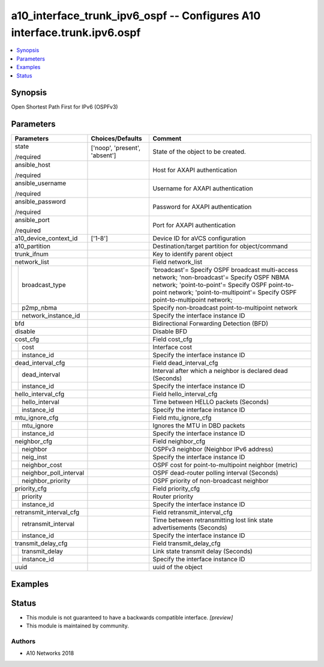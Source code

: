.. _a10_interface_trunk_ipv6_ospf_module:


a10_interface_trunk_ipv6_ospf -- Configures A10 interface.trunk.ipv6.ospf
=========================================================================

.. contents::
   :local:
   :depth: 1


Synopsis
--------

Open Shortest Path First for IPv6 (OSPFv3)






Parameters
----------

+----------------------------+-------------------------------+-------------------------------------------------------------------------------------------------------------------------------------------------------------------------------------------------------------------------------+
| Parameters                 | Choices/Defaults              | Comment                                                                                                                                                                                                                       |
|                            |                               |                                                                                                                                                                                                                               |
|                            |                               |                                                                                                                                                                                                                               |
+============================+===============================+===============================================================================================================================================================================================================================+
| state                      | ['noop', 'present', 'absent'] | State of the object to be created.                                                                                                                                                                                            |
|                            |                               |                                                                                                                                                                                                                               |
| /required                  |                               |                                                                                                                                                                                                                               |
+----------------------------+-------------------------------+-------------------------------------------------------------------------------------------------------------------------------------------------------------------------------------------------------------------------------+
| ansible_host               |                               | Host for AXAPI authentication                                                                                                                                                                                                 |
|                            |                               |                                                                                                                                                                                                                               |
| /required                  |                               |                                                                                                                                                                                                                               |
+----------------------------+-------------------------------+-------------------------------------------------------------------------------------------------------------------------------------------------------------------------------------------------------------------------------+
| ansible_username           |                               | Username for AXAPI authentication                                                                                                                                                                                             |
|                            |                               |                                                                                                                                                                                                                               |
| /required                  |                               |                                                                                                                                                                                                                               |
+----------------------------+-------------------------------+-------------------------------------------------------------------------------------------------------------------------------------------------------------------------------------------------------------------------------+
| ansible_password           |                               | Password for AXAPI authentication                                                                                                                                                                                             |
|                            |                               |                                                                                                                                                                                                                               |
| /required                  |                               |                                                                                                                                                                                                                               |
+----------------------------+-------------------------------+-------------------------------------------------------------------------------------------------------------------------------------------------------------------------------------------------------------------------------+
| ansible_port               |                               | Port for AXAPI authentication                                                                                                                                                                                                 |
|                            |                               |                                                                                                                                                                                                                               |
| /required                  |                               |                                                                                                                                                                                                                               |
+----------------------------+-------------------------------+-------------------------------------------------------------------------------------------------------------------------------------------------------------------------------------------------------------------------------+
| a10_device_context_id      | ['1-8']                       | Device ID for aVCS configuration                                                                                                                                                                                              |
|                            |                               |                                                                                                                                                                                                                               |
|                            |                               |                                                                                                                                                                                                                               |
+----------------------------+-------------------------------+-------------------------------------------------------------------------------------------------------------------------------------------------------------------------------------------------------------------------------+
| a10_partition              |                               | Destination/target partition for object/command                                                                                                                                                                               |
|                            |                               |                                                                                                                                                                                                                               |
|                            |                               |                                                                                                                                                                                                                               |
+----------------------------+-------------------------------+-------------------------------------------------------------------------------------------------------------------------------------------------------------------------------------------------------------------------------+
| trunk_ifnum                |                               | Key to identify parent object                                                                                                                                                                                                 |
|                            |                               |                                                                                                                                                                                                                               |
|                            |                               |                                                                                                                                                                                                                               |
+----------------------------+-------------------------------+-------------------------------------------------------------------------------------------------------------------------------------------------------------------------------------------------------------------------------+
| network_list               |                               | Field network_list                                                                                                                                                                                                            |
|                            |                               |                                                                                                                                                                                                                               |
|                            |                               |                                                                                                                                                                                                                               |
+---+------------------------+-------------------------------+-------------------------------------------------------------------------------------------------------------------------------------------------------------------------------------------------------------------------------+
|   | broadcast_type         |                               | 'broadcast'= Specify OSPF broadcast multi-access network; 'non-broadcast'= Specify OSPF NBMA network; 'point-to-point'= Specify OSPF point-to-point network; 'point-to-multipoint'= Specify OSPF point-to-multipoint network; |
|   |                        |                               |                                                                                                                                                                                                                               |
|   |                        |                               |                                                                                                                                                                                                                               |
+---+------------------------+-------------------------------+-------------------------------------------------------------------------------------------------------------------------------------------------------------------------------------------------------------------------------+
|   | p2mp_nbma              |                               | Specify non-broadcast point-to-multipoint network                                                                                                                                                                             |
|   |                        |                               |                                                                                                                                                                                                                               |
|   |                        |                               |                                                                                                                                                                                                                               |
+---+------------------------+-------------------------------+-------------------------------------------------------------------------------------------------------------------------------------------------------------------------------------------------------------------------------+
|   | network_instance_id    |                               | Specify the interface instance ID                                                                                                                                                                                             |
|   |                        |                               |                                                                                                                                                                                                                               |
|   |                        |                               |                                                                                                                                                                                                                               |
+---+------------------------+-------------------------------+-------------------------------------------------------------------------------------------------------------------------------------------------------------------------------------------------------------------------------+
| bfd                        |                               | Bidirectional Forwarding Detection (BFD)                                                                                                                                                                                      |
|                            |                               |                                                                                                                                                                                                                               |
|                            |                               |                                                                                                                                                                                                                               |
+----------------------------+-------------------------------+-------------------------------------------------------------------------------------------------------------------------------------------------------------------------------------------------------------------------------+
| disable                    |                               | Disable BFD                                                                                                                                                                                                                   |
|                            |                               |                                                                                                                                                                                                                               |
|                            |                               |                                                                                                                                                                                                                               |
+----------------------------+-------------------------------+-------------------------------------------------------------------------------------------------------------------------------------------------------------------------------------------------------------------------------+
| cost_cfg                   |                               | Field cost_cfg                                                                                                                                                                                                                |
|                            |                               |                                                                                                                                                                                                                               |
|                            |                               |                                                                                                                                                                                                                               |
+---+------------------------+-------------------------------+-------------------------------------------------------------------------------------------------------------------------------------------------------------------------------------------------------------------------------+
|   | cost                   |                               | Interface cost                                                                                                                                                                                                                |
|   |                        |                               |                                                                                                                                                                                                                               |
|   |                        |                               |                                                                                                                                                                                                                               |
+---+------------------------+-------------------------------+-------------------------------------------------------------------------------------------------------------------------------------------------------------------------------------------------------------------------------+
|   | instance_id            |                               | Specify the interface instance ID                                                                                                                                                                                             |
|   |                        |                               |                                                                                                                                                                                                                               |
|   |                        |                               |                                                                                                                                                                                                                               |
+---+------------------------+-------------------------------+-------------------------------------------------------------------------------------------------------------------------------------------------------------------------------------------------------------------------------+
| dead_interval_cfg          |                               | Field dead_interval_cfg                                                                                                                                                                                                       |
|                            |                               |                                                                                                                                                                                                                               |
|                            |                               |                                                                                                                                                                                                                               |
+---+------------------------+-------------------------------+-------------------------------------------------------------------------------------------------------------------------------------------------------------------------------------------------------------------------------+
|   | dead_interval          |                               | Interval after which a neighbor is declared dead (Seconds)                                                                                                                                                                    |
|   |                        |                               |                                                                                                                                                                                                                               |
|   |                        |                               |                                                                                                                                                                                                                               |
+---+------------------------+-------------------------------+-------------------------------------------------------------------------------------------------------------------------------------------------------------------------------------------------------------------------------+
|   | instance_id            |                               | Specify the interface instance ID                                                                                                                                                                                             |
|   |                        |                               |                                                                                                                                                                                                                               |
|   |                        |                               |                                                                                                                                                                                                                               |
+---+------------------------+-------------------------------+-------------------------------------------------------------------------------------------------------------------------------------------------------------------------------------------------------------------------------+
| hello_interval_cfg         |                               | Field hello_interval_cfg                                                                                                                                                                                                      |
|                            |                               |                                                                                                                                                                                                                               |
|                            |                               |                                                                                                                                                                                                                               |
+---+------------------------+-------------------------------+-------------------------------------------------------------------------------------------------------------------------------------------------------------------------------------------------------------------------------+
|   | hello_interval         |                               | Time between HELLO packets (Seconds)                                                                                                                                                                                          |
|   |                        |                               |                                                                                                                                                                                                                               |
|   |                        |                               |                                                                                                                                                                                                                               |
+---+------------------------+-------------------------------+-------------------------------------------------------------------------------------------------------------------------------------------------------------------------------------------------------------------------------+
|   | instance_id            |                               | Specify the interface instance ID                                                                                                                                                                                             |
|   |                        |                               |                                                                                                                                                                                                                               |
|   |                        |                               |                                                                                                                                                                                                                               |
+---+------------------------+-------------------------------+-------------------------------------------------------------------------------------------------------------------------------------------------------------------------------------------------------------------------------+
| mtu_ignore_cfg             |                               | Field mtu_ignore_cfg                                                                                                                                                                                                          |
|                            |                               |                                                                                                                                                                                                                               |
|                            |                               |                                                                                                                                                                                                                               |
+---+------------------------+-------------------------------+-------------------------------------------------------------------------------------------------------------------------------------------------------------------------------------------------------------------------------+
|   | mtu_ignore             |                               | Ignores the MTU in DBD packets                                                                                                                                                                                                |
|   |                        |                               |                                                                                                                                                                                                                               |
|   |                        |                               |                                                                                                                                                                                                                               |
+---+------------------------+-------------------------------+-------------------------------------------------------------------------------------------------------------------------------------------------------------------------------------------------------------------------------+
|   | instance_id            |                               | Specify the interface instance ID                                                                                                                                                                                             |
|   |                        |                               |                                                                                                                                                                                                                               |
|   |                        |                               |                                                                                                                                                                                                                               |
+---+------------------------+-------------------------------+-------------------------------------------------------------------------------------------------------------------------------------------------------------------------------------------------------------------------------+
| neighbor_cfg               |                               | Field neighbor_cfg                                                                                                                                                                                                            |
|                            |                               |                                                                                                                                                                                                                               |
|                            |                               |                                                                                                                                                                                                                               |
+---+------------------------+-------------------------------+-------------------------------------------------------------------------------------------------------------------------------------------------------------------------------------------------------------------------------+
|   | neighbor               |                               | OSPFv3 neighbor (Neighbor IPv6 address)                                                                                                                                                                                       |
|   |                        |                               |                                                                                                                                                                                                                               |
|   |                        |                               |                                                                                                                                                                                                                               |
+---+------------------------+-------------------------------+-------------------------------------------------------------------------------------------------------------------------------------------------------------------------------------------------------------------------------+
|   | neig_inst              |                               | Specify the interface instance ID                                                                                                                                                                                             |
|   |                        |                               |                                                                                                                                                                                                                               |
|   |                        |                               |                                                                                                                                                                                                                               |
+---+------------------------+-------------------------------+-------------------------------------------------------------------------------------------------------------------------------------------------------------------------------------------------------------------------------+
|   | neighbor_cost          |                               | OSPF cost for point-to-multipoint neighbor (metric)                                                                                                                                                                           |
|   |                        |                               |                                                                                                                                                                                                                               |
|   |                        |                               |                                                                                                                                                                                                                               |
+---+------------------------+-------------------------------+-------------------------------------------------------------------------------------------------------------------------------------------------------------------------------------------------------------------------------+
|   | neighbor_poll_interval |                               | OSPF dead-router polling interval (Seconds)                                                                                                                                                                                   |
|   |                        |                               |                                                                                                                                                                                                                               |
|   |                        |                               |                                                                                                                                                                                                                               |
+---+------------------------+-------------------------------+-------------------------------------------------------------------------------------------------------------------------------------------------------------------------------------------------------------------------------+
|   | neighbor_priority      |                               | OSPF priority of non-broadcast neighbor                                                                                                                                                                                       |
|   |                        |                               |                                                                                                                                                                                                                               |
|   |                        |                               |                                                                                                                                                                                                                               |
+---+------------------------+-------------------------------+-------------------------------------------------------------------------------------------------------------------------------------------------------------------------------------------------------------------------------+
| priority_cfg               |                               | Field priority_cfg                                                                                                                                                                                                            |
|                            |                               |                                                                                                                                                                                                                               |
|                            |                               |                                                                                                                                                                                                                               |
+---+------------------------+-------------------------------+-------------------------------------------------------------------------------------------------------------------------------------------------------------------------------------------------------------------------------+
|   | priority               |                               | Router priority                                                                                                                                                                                                               |
|   |                        |                               |                                                                                                                                                                                                                               |
|   |                        |                               |                                                                                                                                                                                                                               |
+---+------------------------+-------------------------------+-------------------------------------------------------------------------------------------------------------------------------------------------------------------------------------------------------------------------------+
|   | instance_id            |                               | Specify the interface instance ID                                                                                                                                                                                             |
|   |                        |                               |                                                                                                                                                                                                                               |
|   |                        |                               |                                                                                                                                                                                                                               |
+---+------------------------+-------------------------------+-------------------------------------------------------------------------------------------------------------------------------------------------------------------------------------------------------------------------------+
| retransmit_interval_cfg    |                               | Field retransmit_interval_cfg                                                                                                                                                                                                 |
|                            |                               |                                                                                                                                                                                                                               |
|                            |                               |                                                                                                                                                                                                                               |
+---+------------------------+-------------------------------+-------------------------------------------------------------------------------------------------------------------------------------------------------------------------------------------------------------------------------+
|   | retransmit_interval    |                               | Time between retransmitting lost link state advertisements (Seconds)                                                                                                                                                          |
|   |                        |                               |                                                                                                                                                                                                                               |
|   |                        |                               |                                                                                                                                                                                                                               |
+---+------------------------+-------------------------------+-------------------------------------------------------------------------------------------------------------------------------------------------------------------------------------------------------------------------------+
|   | instance_id            |                               | Specify the interface instance ID                                                                                                                                                                                             |
|   |                        |                               |                                                                                                                                                                                                                               |
|   |                        |                               |                                                                                                                                                                                                                               |
+---+------------------------+-------------------------------+-------------------------------------------------------------------------------------------------------------------------------------------------------------------------------------------------------------------------------+
| transmit_delay_cfg         |                               | Field transmit_delay_cfg                                                                                                                                                                                                      |
|                            |                               |                                                                                                                                                                                                                               |
|                            |                               |                                                                                                                                                                                                                               |
+---+------------------------+-------------------------------+-------------------------------------------------------------------------------------------------------------------------------------------------------------------------------------------------------------------------------+
|   | transmit_delay         |                               | Link state transmit delay (Seconds)                                                                                                                                                                                           |
|   |                        |                               |                                                                                                                                                                                                                               |
|   |                        |                               |                                                                                                                                                                                                                               |
+---+------------------------+-------------------------------+-------------------------------------------------------------------------------------------------------------------------------------------------------------------------------------------------------------------------------+
|   | instance_id            |                               | Specify the interface instance ID                                                                                                                                                                                             |
|   |                        |                               |                                                                                                                                                                                                                               |
|   |                        |                               |                                                                                                                                                                                                                               |
+---+------------------------+-------------------------------+-------------------------------------------------------------------------------------------------------------------------------------------------------------------------------------------------------------------------------+
| uuid                       |                               | uuid of the object                                                                                                                                                                                                            |
|                            |                               |                                                                                                                                                                                                                               |
|                            |                               |                                                                                                                                                                                                                               |
+----------------------------+-------------------------------+-------------------------------------------------------------------------------------------------------------------------------------------------------------------------------------------------------------------------------+







Examples
--------

.. code-block:: yaml+jinja

    





Status
------




- This module is not guaranteed to have a backwards compatible interface. *[preview]*


- This module is maintained by community.



Authors
~~~~~~~

- A10 Networks 2018

